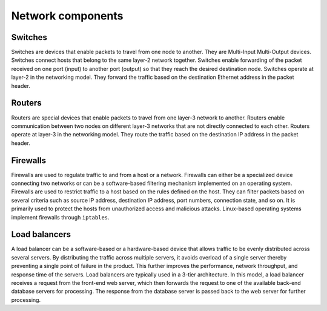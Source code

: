 ==================
Network components
==================

Switches
~~~~~~~~

Switches are devices that enable packets to travel from one node to
another. They are Multi-Input Multi-Output devices. Switches connect
hosts that belong to the same layer-2 network together. Switches enable
forwarding of the packet received on one port (input) to another port
(output) so that they reach the desired destination node. Switches operate
at layer-2 in the networking model. They forward the traffic based on the
destination Ethernet address in the packet header.

Routers
~~~~~~~

Routers are special devices that enable packets to travel from one
layer-3 network to another. Routers enable communication between two nodes
on different layer-3 networks that are not directly connected to each other.
Routers operate at layer-3 in the networking model. They route the traffic
based on the destination IP address in the packet header.

Firewalls
~~~~~~~~~

Firewalls are used to regulate traffic to and from a host or a network.
Firewalls can either be a specialized device connecting two networks or can
be a software-based filtering mechanism implemented on an operating system.
Firewalls are used to restrict traffic to a host based on the rules
defined on the host. They can filter packets based on several criteria such as
source IP address, destination IP address, port numbers, connection state,
and so on. It is primarily used to protect the hosts from unauthorized access
and malicious attacks. Linux-based operating systems implement firewalls
through ``iptables``.

Load balancers
~~~~~~~~~~~~~~

A load balancer can be a software-based or a hardware-based device that allows
traffic to be evenly distributed across several servers. By distributing the
traffic across multiple servers, it avoids overload of a single server thereby
preventing a single point of failure in the product. This further improves the
performance, network throughput, and response time of the servers.
Load balancers are typically used in a 3-tier architecture. In this model,
a load balancer receives a request from the front-end web server,
which then forwards the request to one of the available back-end database
servers for processing. The response from the database server is passed back to
the web server for further processing.
